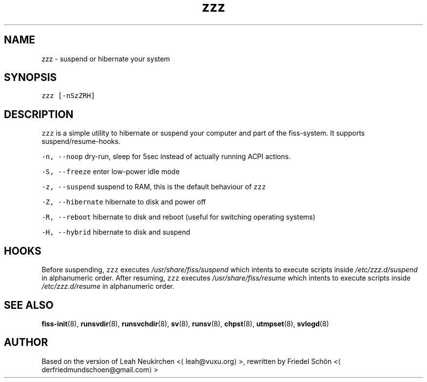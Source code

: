 .TH zzz 8 "MAY 2023" "0.1.2" "fiss man page"
.SH NAME
.PP
zzz \- suspend or hibernate your system
.SH SYNOPSIS
.PP
\fB\fCzzz [\-nSzZRH]\fR
.SH DESCRIPTION
.PP
\fB\fCzzz\fR is a simple utility to hibernate or suspend your computer and part of the fiss\-system. It supports suspend/resume\-hooks.
.PP
\fB\fC\-n, \-\-noop\fR
dry\-run, sleep for 5sec instead of actually running ACPI actions.
.PP
\fB\fC\-S, \-\-freeze\fR
enter low\-power idle mode
.PP
\fB\fC\-z, \-\-suspend\fR
suspend to RAM, this is the default behaviour of \fB\fCzzz\fR
.PP
\fB\fC\-Z, \-\-hibernate\fR
hibernate to disk and power off
.PP
\fB\fC\-R, \-\-reboot\fR
hibernate to disk and reboot (useful for switching operating systems)
.PP
\fB\fC\-H, \-\-hybrid\fR
hibernate to disk and suspend
.SH HOOKS
.PP
Before suspending, \fB\fCzzz\fR executes \fI/usr/share/fiss/suspend\fP which intents to execute scripts inside \fI/etc/zzz.d/suspend\fP in alphanumeric order. After resuming, \fB\fCzzz\fR executes \fI/usr/share/fiss/resume\fP which intents to execute scripts inside \fI/etc/zzz.d/resume\fP in alphanumeric order.
.SH SEE ALSO
.PP
.BR fiss-init (8), 
.BR runsvdir (8), 
.BR runsvchdir (8), 
.BR sv (8), 
.BR runsv (8), 
.BR chpst (8), 
.BR utmpset (8), 
.BR svlogd (8)
.SH AUTHOR
.PP
Based on the version of Leah Neukirchen <\[la]leah@vuxu.org\[ra]>, rewritten by Friedel Schön <\[la]derfriedmundschoen@gmail.com\[ra]>
